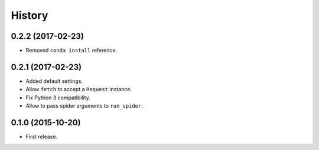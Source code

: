 =======
History
=======

.. comment:: bumpversion marker

0.2.2 (2017-02-23)
------------------
* Removed ``conda install`` reference.

0.2.1 (2017-02-23)
------------------
* Added default settings.
* Allow ``fetch`` to accept a ``Request`` instance.
* Fix Python 3 compatibility.
* Allow to pass spider arguments to ``run_spider``.

0.1.0 (2015-10-20)
------------------
* First release.

